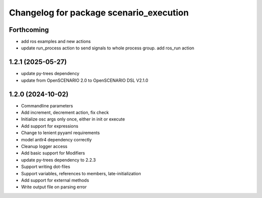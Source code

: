 ^^^^^^^^^^^^^^^^^^^^^^^^^^^^^^^^^^^^^^^^
Changelog for package scenario_execution
^^^^^^^^^^^^^^^^^^^^^^^^^^^^^^^^^^^^^^^^

Forthcoming
-----------
* add ros examples and new actions
* update run_process action to send signals to whole process group. add ros_run action

1.2.1 (2025-05-27)
------------------
* update py-trees dependency
* update from OpenSCENARIO 2.0 to OpenSCENARIO DSL V2.1.0

1.2.0 (2024-10-02)
------------------
* Commandline parameters
* Add increment, decrement action, fix check
* Initialize osc args only once, either in init or execute
* Add support for expressions
* Change to lenient pyyaml requirements
* model antlr4 dependency correctly
* Cleanup logger access
* Add basic support for Modifiers
* update py-trees dependency to 2.2.3
* Support writing dot-files
* Support variables, references to members, late-initialization
* Add support for external methods
* Write output file on parsing error

